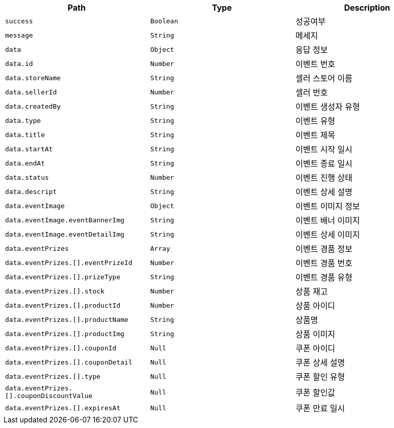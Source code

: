 |===
|Path|Type|Description

|`+success+`
|`+Boolean+`
|성공여부

|`+message+`
|`+String+`
|메세지

|`+data+`
|`+Object+`
|응답 정보

|`+data.id+`
|`+Number+`
|이벤트 번호

|`+data.storeName+`
|`+String+`
|셀러 스토어 이름

|`+data.sellerId+`
|`+Number+`
|셀러 번호

|`+data.createdBy+`
|`+String+`
|이벤트 생성자 유형

|`+data.type+`
|`+String+`
|이벤트 유형

|`+data.title+`
|`+String+`
|이벤트 제목

|`+data.startAt+`
|`+String+`
|이벤트 시작 일시

|`+data.endAt+`
|`+String+`
|이벤트 종료 일시

|`+data.status+`
|`+Number+`
|이벤트 진행 상태

|`+data.descript+`
|`+String+`
|이벤트 상세 설명

|`+data.eventImage+`
|`+Object+`
|이벤트 이미지 정보

|`+data.eventImage.eventBannerImg+`
|`+String+`
|이벤트 배너 이미지

|`+data.eventImage.eventDetailImg+`
|`+String+`
|이벤트 상세 이미지

|`+data.eventPrizes+`
|`+Array+`
|이벤트 경품 정보

|`+data.eventPrizes.[].eventPrizeId+`
|`+Number+`
|이벤트 경품 번호

|`+data.eventPrizes.[].prizeType+`
|`+String+`
|이벤트 경품 유형

|`+data.eventPrizes.[].stock+`
|`+Number+`
|상품 재고

|`+data.eventPrizes.[].productId+`
|`+Number+`
|상품 아이디

|`+data.eventPrizes.[].productName+`
|`+String+`
|상품명

|`+data.eventPrizes.[].productImg+`
|`+String+`
|상품 이미지

|`+data.eventPrizes.[].couponId+`
|`+Null+`
|쿠폰 아이디

|`+data.eventPrizes.[].couponDetail+`
|`+Null+`
|쿠폰 상세 설명

|`+data.eventPrizes.[].type+`
|`+Null+`
|쿠폰 할인 유형

|`+data.eventPrizes.[].couponDiscountValue+`
|`+Null+`
|쿠폰 할인값

|`+data.eventPrizes.[].expiresAt+`
|`+Null+`
|쿠폰 만료 일시

|===
